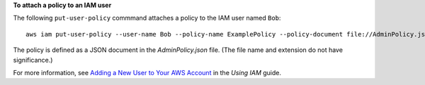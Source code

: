 **To attach a policy to an IAM user**

The following ``put-user-policy`` commmand attaches a policy to the IAM user named ``Bob``::

  aws iam put-user-policy --user-name Bob --policy-name ExamplePolicy --policy-document file://AdminPolicy.json

The policy is defined as a JSON document in the *AdminPolicy.json* file. (The file name and extension do not have significance.)

For more information, see `Adding a New User to Your AWS Account`_ in the *Using IAM* guide.

.. _`Adding a New User to Your AWS Account`: http://docs.aws.amazon.com/IAM/latest/UserGuide/Using_SettingUpUser.html





